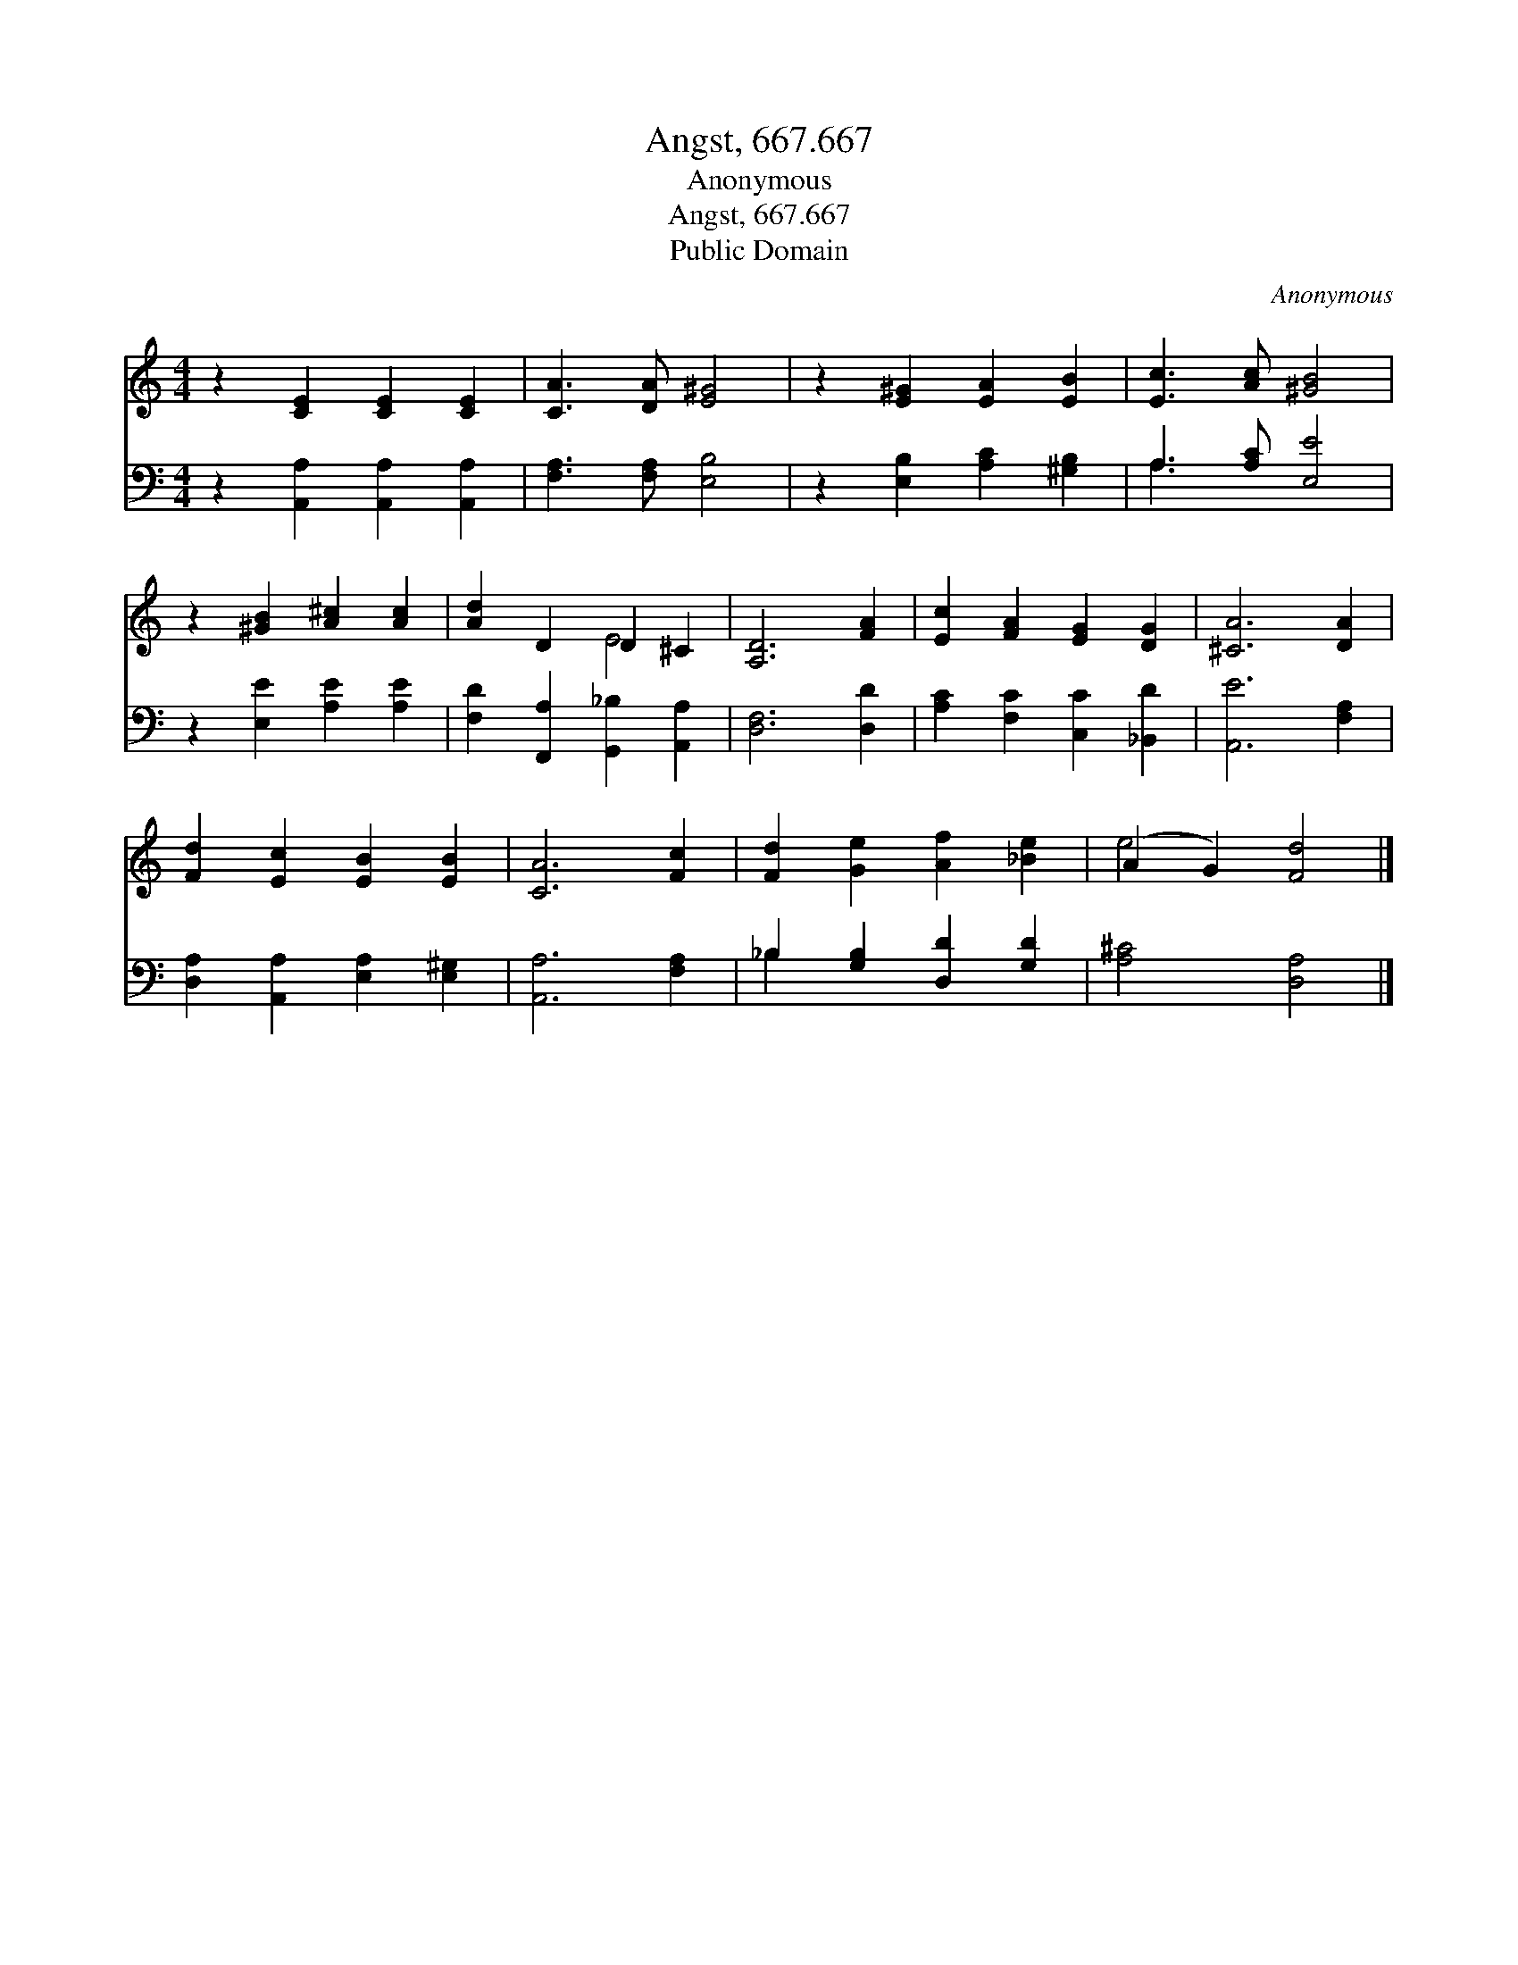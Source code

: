 X:1
T:Angst, 667.667
T:Anonymous
T:Angst, 667.667
T:Public Domain
C:Anonymous
Z:Public Domain
%%score ( 1 2 ) ( 3 4 )
L:1/8
M:4/4
K:C
V:1 treble 
V:2 treble 
V:3 bass 
V:4 bass 
V:1
 z2 [CE]2 [CE]2 [CE]2 | [CA]3 [DA] [E^G]4 | z2 [E^G]2 [EA]2 [EB]2 | [Ec]3 [Ac] [^GB]4 | %4
 z2 [^GB]2 [A^c]2 [Ac]2 | [Ad]2 D2 D2 ^C2 | [A,D]6 [FA]2 | [Ec]2 [FA]2 [EG]2 [DG]2 | [^CA]6 [DA]2 | %9
 [Fd]2 [Ec]2 [EB]2 [EB]2 | [CA]6 [Fc]2 | [Fd]2 [Ge]2 [Af]2 [_Be]2 | (A2 G2) [Fd]4 |] %13
V:2
 x8 | x8 | x8 | x8 | x8 | x4 E4 | x8 | x8 | x8 | x8 | x8 | x8 | e4 x4 |] %13
V:3
 z2 [A,,A,]2 [A,,A,]2 [A,,A,]2 | [F,A,]3 [F,A,] [E,B,]4 | z2 [E,B,]2 [A,C]2 [^G,B,]2 | %3
 A,3 [A,C] [E,E]4 | z2 [E,E]2 [A,E]2 [A,E]2 | [F,D]2 [F,,A,]2 [G,,_B,]2 [A,,A,]2 | [D,F,]6 [D,D]2 | %7
 [A,C]2 [F,C]2 [C,C]2 [_B,,D]2 | [A,,E]6 [F,A,]2 | [D,A,]2 [A,,A,]2 [E,A,]2 [E,^G,]2 | %10
 [A,,A,]6 [F,A,]2 | _B,2 [G,B,]2 [D,D]2 [G,D]2 | [A,^C]4 [D,A,]4 |] %13
V:4
 x8 | x8 | x8 | A,3 x5 | x8 | x8 | x8 | x8 | x8 | x8 | x8 | _B,2 x6 | x8 |] %13

